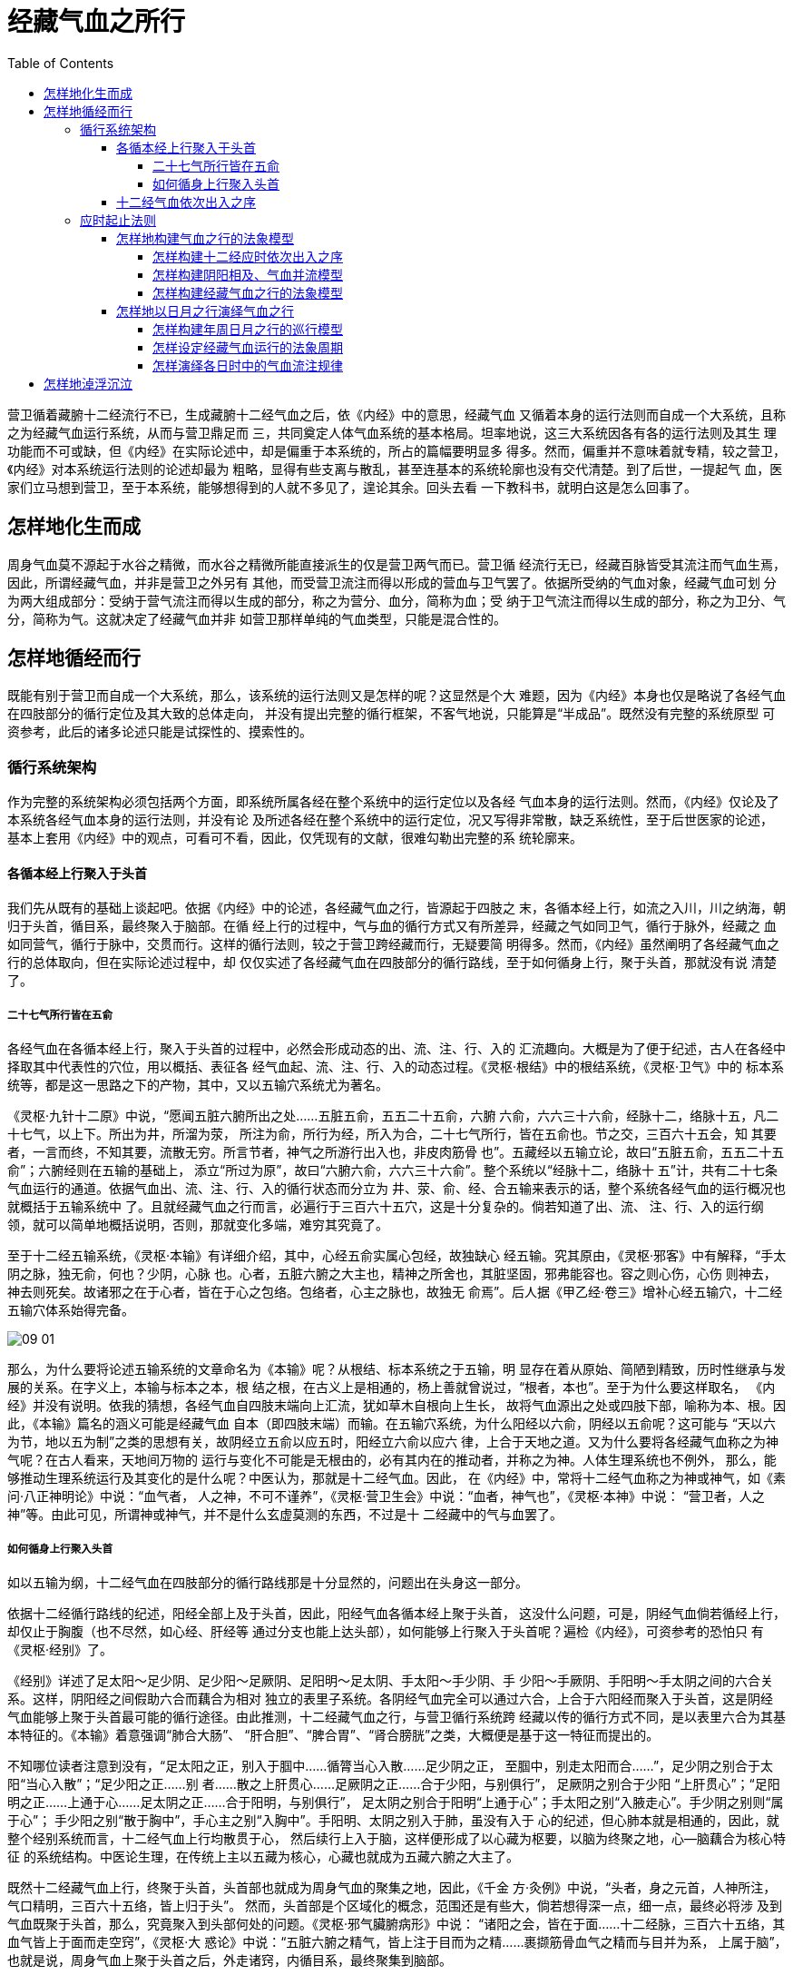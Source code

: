 = 经藏气血之所行
:toc:
:toclevels: 5
:imagesdir: images

营卫循着藏腑十二经流行不已，生成藏腑十二经气血之后，依《内经》中的意思，经藏气血
又循着本身的运行法则而自成一个大系统，且称之为经藏气血运行系统，从而与营卫鼎足而
三，共同奠定人体气血系统的基本格局。坦率地说，这三大系统因各有各的运行法则及其生
理功能而不可或缺，但《内经》在实际论述中，却是偏重于本系统的，所占的篇幅要明显多
得多。然而，偏重并不意味着就专精，较之营卫，《内经》对本系统运行法则的论述却最为
粗略，显得有些支离与散乱，甚至连基本的系统轮廓也没有交代清楚。到了后世，一提起气
血，医家们立马想到营卫，至于本系统，能够想得到的人就不多见了，遑论其余。回头去看
一下教科书，就明白这是怎么回事了。

== 怎样地化生而成

周身气血莫不源起于水谷之精微，而水谷之精微所能直接派生的仅是营卫两气而已。营卫循
经流行无已，经藏百脉皆受其流注而气血生焉，因此，所谓经藏气血，并非是营卫之外另有
其他，而受营卫流注而得以形成的营血与卫气罢了。依据所受纳的气血对象，经藏气血可划
分为两大组成部分：受纳于营气流注而得以生成的部分，称之为营分、血分，简称为血；受
纳于卫气流注而得以生成的部分，称之为卫分、气分，简称为气。这就决定了经藏气血并非
如营卫那样单纯的气血类型，只能是混合性的。

== 怎样地循经而行

既能有别于营卫而自成一个大系统，那么，该系统的运行法则又是怎样的呢？这显然是个大
难题，因为《内经》本身也仅是略说了各经气血在四肢部分的循行定位及其大致的总体走向，
并没有提出完整的循行框架，不客气地说，只能算是“半成品”。既然没有完整的系统原型
可资参考，此后的诸多论述只能是试探性的、摸索性的。

=== 循行系统架构

作为完整的系统架构必须包括两个方面，即系统所属各经在整个系统中的运行定位以及各经
气血本身的运行法则。然而，《内经》仅论及了本系统各经气血本身的运行法则，并没有论
及所述各经在整个系统中的运行定位，况又写得非常散，缺乏系统性，至于后世医家的论述，
基本上套用《内经》中的观点，可看可不看，因此，仅凭现有的文献，很难勾勒出完整的系
统轮廓来。

==== 各循本经上行聚入于头首

我们先从既有的基础上谈起吧。依据《内经》中的论述，各经藏气血之行，皆源起于四肢之
末，各循本经上行，如流之入川，川之纳海，朝归于头首，循目系，最终聚入于脑部。在循
经上行的过程中，气与血的循行方式又有所差异，经藏之气如同卫气，循行于脉外，经藏之
血如同营气，循行于脉中，交贯而行。这样的循行法则，较之于营卫跨经藏而行，无疑要简
明得多。然而，《内经》虽然阐明了各经藏气血之行的总体取向，但在实际论述过程中，却
仅仅实述了各经藏气血在四肢部分的循行路线，至于如何循身上行，聚于头首，那就没有说
清楚了。

===== 二十七气所行皆在五俞

各经气血在各循本经上行，聚入于头首的过程中，必然会形成动态的出、流、注、行、入的
汇流趣向。大概是为了便于纪述，古人在各经中择取其中代表性的穴位，用以概括、表征各
经气血起、流、注、行、入的动态过程。《灵枢·根结》中的根结系统，《灵枢·卫气》中的
标本系统等，都是这一思路之下的产物，其中，又以五输穴系统尤为著名。

《灵枢·九针十二原》中说，“愿闻五脏六腑所出之处……五脏五俞，五五二十五俞，六腑
六俞，六六三十六俞，经脉十二，络脉十五，凡二十七气，以上下。所出为井，所溜为荥，
所注为俞，所行为经，所入为合，二十七气所行，皆在五俞也。节之交，三百六十五会，知
其要者，一言而终，不知其要，流散无穷。所言节者，神气之所游行出入也，非皮肉筋骨
也”。五藏经以五输立论，故曰“五脏五俞，五五二十五俞”；六腑经则在五输的基础上，
添立“所过为原”，故曰“六腑六俞，六六三十六俞”。整个系统以“经脉十二，络脉十
五”计，共有二十七条气血运行的通道。依据气血出、流、注、行、入的循行状态而分立为
井、荥、俞、经、合五输来表示的话，整个系统各经气血的运行概况也就概括于五输系统中
了。且就经藏气血之行而言，必遍行于三百六十五穴，这是十分复杂的。倘若知道了出、流、
注、行、入的运行纲领，就可以简单地概括说明，否则，那就变化多端，难穷其究竟了。

至于十二经五输系统，《灵枢·本输》有详细介绍，其中，心经五俞实属心包经，故独缺心
经五输。究其原由，《灵枢·邪客》中有解释，“手太阴之脉，独无俞，何也？少阴，心脉
也。心者，五脏六腑之大主也，精神之所舍也，其脏坚固，邪弗能容也。容之则心伤，心伤
则神去，神去则死矣。故诸邪之在于心者，皆在于心之包络。包络者，心主之脉也，故独无
俞焉”。后人据《甲乙经·卷三》增补心经五输穴，十二经五输穴体系始得完备。

image::09-01.png[]

那么，为什么要将论述五输系统的文章命名为《本输》呢？从根结、标本系统之于五输，明
显存在着从原始、简陋到精致，历时性继承与发展的关系。在字义上，本输与标本之本，根
结之根，在古义上是相通的，杨上善就曾说过，“根者，本也”。至于为什么要这样取名，
《内经》并没有说明。依我的猜想，各经气血自四肢末端向上汇流，犹如草木自根向上生长，
故将气血源出之处或四肢下部，喻称为本、根。因此，《本输》篇名的涵义可能是经藏气血
自本（即四肢末端）而输。在五输穴系统，为什么阳经以六俞，阴经以五俞呢？这可能与
“天以六为节，地以五为制”之类的思想有关，故阴经立五俞以应五时，阳经立六俞以应六
律，上合于天地之道。又为什么要将各经藏气血称之为神气呢？在古人看来，天地间万物的
运行与变化不可能是无根由的，必有其内在的推动者，并称之为神。人体生理系统也不例外，
那么，能够推动生理系统运行及其变化的是什么呢？中医认为，那就是十二经气血。因此，
在《内经》中，常将十二经气血称之为神或神气，如《素问·八正神明论》中说：“血气者，
人之神，不可不谨养”，《灵枢·营卫生会》中说：“血者，神气也”，《灵枢·本神》中说：
“营卫者，人之神”等。由此可见，所谓神或神气，并不是什么玄虚莫测的东西，不过是十
二经藏中的气与血罢了。

===== 如何循身上行聚入头首

如以五输为纲，十二经气血在四肢部分的循行路线那是十分显然的，问题出在头身这一部分。

依据十二经循行路线的纪述，阳经全部上及于头首，因此，阳经气血各循本经上聚于头首，
这没什么问题，可是，阴经气血倘若循经上行，却仅止于胸腹（也不尽然，如心经、肝经等
通过分支也能上达头部），如何能够上行聚入于头首呢？遍检《内经》，可资参考的恐怕只
有《灵枢·经别》了。

《经别》详述了足太阳～足少阴、足少阳～足厥阴、足阳明～足太阴、手太阳～手少阴、手
少阳～手厥阴、手阳明～手太阴之间的六合关系。这样，阴阳经之间假助六合而藕合为相对
独立的表里子系统。各阴经气血完全可以通过六合，上合于六阳经而聚入于头首，这是阴经
气血能够上聚于头首最可能的循行途径。由此推测，十二经藏气血之行，与营卫循行系统跨
经藏以传的循行方式不同，是以表里六合为其基本特征的。《本输》着意强调“肺合大肠”、
“肝合胆”、“脾合胃”、“肾合膀胱”之类，大概便是基于这一特征而提出的。

不知哪位读者注意到没有，“足太阳之正，别入于腘中……循膂当心入散……足少阴之正，
至腘中，别走太阳而合……”，足少阴之别合于太阳“当心入散”；“足少阳之正……别
者……散之上肝贯心……足厥阴之正……合于少阳，与别俱行”， 足厥阴之别合于少阳
“上肝贯心”；“足阳明之正……上通于心……足太阴之正……合于阳明，与别俱行”，
足太阴之别合于阳明“上通于心”；手太阳之别“入腋走心”。手少阴之别则“属于心”；
手少阳之别“散于胸中”，手心主之别“入胸中”。手阳明、太阴之别入于肺，虽没有入于
心的纪述，但心肺本就是相通的，因此，就整个经别系统而言，十二经气血上行均散贯于心，
然后续行上入于脑，这样便形成了以心藏为枢要，以脑为终聚之地，心—脑藕合为核心特征
的系统结构。中医论生理，在传统上主以五藏为核心，心藏也就成为五藏六腑之大主了。

既然十二经藏气血上行，终聚于头首，头首部也就成为周身气血的聚集之地，因此，《千金
方·灸例》中说，“头者，身之元首，人神所注，气口精明，三百六十五络，皆上归于头”。
然而，头首部是个区域化的概念，范围还是有些大，倘若想得深一点，细一点，最终必将涉
及到气血既聚于头首，那么，究竟聚入到头部何处的问题。《灵枢·邪气臟腑病形》中说：
“诸阳之会，皆在于面……十二经脉，三百六十五络，其血气皆上于面而走空窍”，《灵枢·大
惑论》中说：“五脏六腑之精气，皆上注于目而为之精……裹撷筋骨血气之精而与目并为系，
上属于脑”，也就是说，周身气血上聚于头首之后，外走诸窍，内循目系，最终聚集到脑部。

从头首浅表部位的经脉分布上看，手足三阳皆丛聚于目部。循目部往深处看，则双目内联于
目系。《灵枢·经脉》中说：“心手少阴之脉……其支者，从心系上挟咽，系目系”、“足
厥阴肝经之脉……从目系下颊里”。在《经别》中，足少阴之别合于足太阳，而足太阳经有
“通项入于脑者，正属目本，名曰眼系”（《灵枢·寒热病》）；足厥阴之别合于少阳，而
足少阳之别“散于面，系目系”；足太阴之别合于阳明，而足阳明之别“还系目系”，合于
阳明也。那么，其他经脉又如何呢？依我的猜想，既然十二经别均散贯于心，而心系上系目
系，因此，十二经气血实际上都可以上达目系的，而目系又上属于脑中，脑部才是十二经气
血循经上行最终可抵达的终点，因此，脑部也就成为十二经藏气血的终聚之地。后世有所谓
脑为元神之府，就是以此为依据的。

==== 十二经气血依次出入之序

单就各经藏气血之行而言，运行的概况大致如上，很简单。倘若回归到十二经藏系统之为系
统的高度，就会涉及到十二经藏气血之行，借用一下编程术语，是乱序执行（out-of-order
execution），还是循序执行（In-order execution）的问题，一下子复杂起来了。在整个
经藏气血运行时系统中，所谓乱序执行，就是十二经系统本身无序次，各经气血顾自独立运
行。所谓循序执行，就是系统本身有序次，各经藏气血必须遵循系统所赋予的运行次序依次
出行。究竟哪种运行方式反映了气血运行的实际形情，恐怕只有天晓得。就我个人而言，深
信无秩序便无世界，追寻万物纷杂现象背后的秩序之美，乃是我从事学术研究的动力所在。
倘若经藏气血之行是乱序执行的，那十二经系统之为系统，岂不成了“乌合之众”？倘若是
循序执行的，那么，这样的系统秩序是如何被赋予的，其序次又是怎样的呢？这显然是个难
以回答的问题。嘿嘿。

在营卫系统中，营气依次周流于阴阳十二经，卫气依次射行于手足六阳经，营卫怎样地跨经
脉而行，便会形成怎样的系统秩序，不会有什么问题。十二经气血则不然，按《内经》中的
说法，十二经以表里六合为基本单元，各经气血各循本经上行，彼此间相对独立，无法依据
各经气血之行，构建出基于十二经之上的跨经脉的系统框架。然而，作为一个大系统，倘若
缺乏这样的系统架构，任一经藏的气血无论怎样地流行出入，就整个系统的系统性而言，便
会出现散乱与无序，缺乏系统性的系统也就成不了系统，因此，怎样构建十二经气血运行的
系统架构也就成为必须解决的理论难题。

我们回过头来看，各经气血虽各循本经上行，彼此间相对独立，那么，十二经气血又是从何
而来的呢？还不是通过营卫循环灌注，这就意味着十二经气血的生成秩序取决于营卫的并流
法则。气血必先生成而后方能出行，因此，十二经气血依次出行之序必然受到营卫并流法则
的深层限定。前面已经谈过，营卫循行于十二经，最终形成以协同模型为核心的十二经系统
架构，如以此框架作为十二经气血依次出行之序的系统法则，是否可行呢？

在协同模型中，十二经藏按六行相生的法则，肝胆、心小肠、脾胃、肺大肠、肾膀胱、包络
三焦依次循列，形成横跨十二经藏的系统框架。在《内经》中，虽然没有论及十二经藏气血
的出行序次，但在论述十二经气血与时偕变时，每以五藏五时五输五变立论，如《灵枢·顺
气一日分为四时》中说：“人有五脏，五脏有五变，五变有五输，故五五二十五输，以应五
时”，其理论模型不与本框架藏腑序列一脉相通的吗？且以协同模型中的十二经藏序列为十
二经藏气血依次出行的系统总框架，参酌表里六合以及各经气血各循本经上行，聚于头首等
运行特征，今绘制十二经藏气血运行系统图解模型示意如下：

image::09-02.png[]

以《说卦传》言之，本系统框架契乎帝出章卦象。神也章中说，“神也者，妙万物而为言者
也。动万物者，莫疾乎雷；桡万物者，莫疾乎风；燥万物者，莫熯乎火；说万物者，莫说乎
泽；润万物者，莫润乎水；终万物始万物者，莫盛乎艮”。所谓神，就是以能推动万物之变
化者而立言，实指震雷、巽风、离火、兑泽、坎水、艮等，比拟于人体，那就是十二经藏气
血。那么，在人体之中，能推动藏腑生理运行变化的因素是什么？还不是十二经藏气与血！
因此，《内经》将十二藏气血称之为神气，不也医易相契，遥相呼应吗？因此，以营卫协同
模型作为十二经藏气血依次出入之序的系统法则，虽说缺乏《内》、《难》等文献的直接支
持，应该是没什么问题的。

=== 应时起止法则

拟构十二经藏气血运行的系统框架，虽说会遇到些令人疑惑不定的地方，只要肯多想一下，
理出个大致的系统轮廓还是没什么大问题的。倘想更进一步，以该框架为基础，构建出十二
经气血应时起止的理论模型，问题便骤然复杂起来，因为这将涉及到许多无解的难题。我们
再看《内经》，虽说兼论营卫神，但实际上是偏重于十二经气血法四时五行而行之这一天人
架构的，但在具体论述应时起止法则时，却仅论及了营卫，唯独缺了神气，这是为什么呢？
这个问题的重要性是明摆着的，能写出《内经》这样巨著的医家们岂会视而不见？想必是遭
遇到了什么难以解决的问题，那么，这究竟是些什么问题呢？

==== 怎样地构建气血之行的法象模型

依据《内经》既有的思路，倘要构建这样的应时起止模型，只能置基于法象四时日月之行的
天人模型上，而要以四时日月之行逆推体内气血之行，首先必须构建出气血之行法象于日月
的演绎模型，那么，构建这样的模型，又会涉及到哪些问题呢？

===== 怎样构建十二经应时依次出入之序

像《内经》那样天马行空般论述经藏气血法象于天地四时，一切都好说，倘想构建十二经气
血应时出入的实际模型，问题便一下子突兀出来，因为这首先得解决十二经应时依次出入之
序。然而，就凭《内经》那套以经脉四时五行理论为核心的天人架构，甚至连十二经气血运
行的系统架构也解决不了，还能谈些什么呢？歇菜吧！

本人另辟蹊径，依据营卫的协同模型，构建出了十二经藏气血之行的系统框架，但不够彻底，
因为四时日月行于十二宫之上，倘以日月之行演绎十二经气血之行，那就得构建出十二经之
于十二宫的映射模型，这就意味着必须将协同模型中的经藏序列进行串行化表述，从而将气
血所行之十二经映射到日月所行之十二宫上，否则，一切免谈。可是，依据图2>5-5所示的
营卫循行轨迹，将协同模型中的十二经藏序列进行串行化表述是非常困难的，这就给构建十
二经藏之于十二宫的映射模型带来了难以解决的问题。因此，虽苦思多年，怎么也找不出能
够将十二经藏串行化表述的无歧义的解决方案。

===== 怎样构建阴阳相及、气血并流模型

依《灵枢·卫气》中的说法，“其浮气之不循经者，为卫气。其精气之行于经者，为营气。
阴阳相随，外内相贯，如环之无端，亭亭淳淳乎，孰能穷之？然其分别阴阳，皆有标本虚实
所离之处”，倘想描述十二经气血的运行法则，还必须解决另外两个问题。其一，十二经气
血在组成上分为两大部分，即循行于脉外的气分与循之于经中的血分。既有气分、血分之分，
理应各有经纪，却又并流于十二经而“内外相贯”，那么，这样的运行特征又该怎样的模型
来表述呢？其二，十二经气血在各循本经上行的过程中，形成以阴阳六合为基础的系统架构，
即所谓“阴阳相随”，那么，六合架构中的阴阳经气血出入之则是什么，体现在十二经应时
出入模型上，这样的系统特征又该如何表述呢？倘若将这两个问题合在一起看，那问题就更
复杂了。

===== 怎样构建经藏气血之行的法象模型

既然十二经气血之行法象于日月，那么，倘想演绎气血之行，那就得将十二经气血的运行模
型映像为日月的运行模型。首先将十二经循行架构依序映象到日月所巡行的十二宫分野上，
倘若能解决十二经气血依次出入之序的话，接下来就是解决气血之行的所法对象问题。与营
卫单一性气血类型，只须法象于日月其中之一不同，十二经气血既有气与血之分，且各有经
纪，理应各有其所法的对象，也就说必须分别法象于日与月才能构建出完整的所法对象模型，
那么，究竟该以何者法象于日之行，何者法象于月之行呢？所持的理论依据又是什么呢？这
显然是个问题。如仅凭着直觉，气行速，血行迟；日行速，月行迟，故以气之行法象于日，
血之行法象于月，似乎没什么问题。可在《内经》中，营血之行却法象于日，卫气之行却法
象于月，与所想像的相反，又该怎样解释呢？

令人更为困惑的是，各经气血之行会形成阴阳相及、内外相贯的形情，而所法对象，即日月
之行却是简洁明了的，这么复杂的运行模型怎么可能会恰如其分地映象到简洁的日月模型中
去呢？

==== 怎样地以日月之行演绎气血之行

构建以气血之行法象于日月的演绎模型的最终目的，就在于假日月之行，去演绎经藏气血的
流注规律。然而，即便能够构建出合理的法象模型，倘若以此去演绎气血之行，仍会遭遇到
许多难以解决的问题。

===== 怎样构建年周日月之行的巡行模型

既以四时日月之行去演绎气血之行，那首先得构建出四时日月之行的模型。有人会说，日月
之行不是客观性的吗？古代历书已经说得够清楚的了，哪里用得着自已去建构？日月之行的
客观性自然是不容置疑的，但是要知道，任何论述日月之行的理论模型都是建立在人的观察
与测纪之上的，而观察与测纪日月之行，那就得人为地设定其回归点，如此一来，日月之行
模型以怎样的方式而被建构取决于所设的回归点是怎样的。

与在古代天文学中，回归点的设定纯粹出于历法上的考虑不同，既以演绎气血之行为终极目
的，在构建所法象的日月之行模型时，就必须充分考虑到经藏气血系统的运行特征，否则，
依据日月之行而演绎出的结果，因无关乎生理实际而失去了生理学上的意义，怎样设定日月
之行模型的回归点也就成为攸关成败的关键问题。在理论上，回归点的设定只能依据所演绎
的经穴循行系统的核心特征而定，只是这样的核心特征又缘何而定，所基的理论依据又是什
么呢？

===== 怎样设定经藏气血运行的法象周期

四时日月之行以年周为基准，倘若直接据此而去演绎气血之行，不是不可以，只是所涉及到
的问题复杂度是不可控的，任谁也没有这个水平。倘要将演绎的复杂程度降至可控的范围之
内，就必须将演绎周期缩小到特定的周期之中。譬如，在《五十营》、《营气》中，以一日
五十营于身为一周的过程比拟于年周日视运动上，从而提出“五十营备，得尽天地之寿矣”、
“此营气之所行也，逆顺之常也”等观点，就是一个较为成功的案例。由于经藏气血之行的
法象模型必须同时取法于日月两者，这就涉及到年周日与月之间的运行协同问题，很显然，
以一日为法象周期的演绎模型根本无法处理此类问题。因此，怎样选取既能近似地模拟年周
日月之行的运行法则，而演绎的复杂程度又是可控的法象周期，这是个十分重要却是两难的
问题。

然而，无论怎样选择，都是模拟的真实性与演绎的复杂度之间的折中性产物。既然不可能做
到全息摸拟，失真是不可避免的，考量的重点无非是近似度的高低罢了。

===== 怎样演绎各日时中的气血流注规律

倘能顺利解决上述问题，接下来就是具体怎样演绎的问题了。就基本的思路而言，依我之见，
倒也简单，可略分为两大步骤：首先，以年周性日月之行在十二宫中的起止法则，推知各经
气血在该法象周期中总体性的出入之则，然后，取象于日月视运动本身的运行法则，推知各
经气血在各自的运行周期中流经注穴之序。说起来容易，一旦落实到具体的演绎过程，仍会
遭遇到许多问题。比如，由于法象周期大大地少于年周，以此模拟出的各经气血一周于身，
对应到年周日月之行上，不知几周于天了。体内气与血，天上日与月，运行速率不同，无法
简单地归一化处理，那么，这些速差又如何处理呢等等，因此，倘若较起真来，据此模拟而
成的结果恐怕称不上近似，甚或可以说是严重失真。

能够写出《内经》这样的人，必是学贯天人之辈，必深知此中利害，因此，将经藏气血系统
应时起止的问题略过不提，非不欲为，实无力为之也。此中所涉及到的问题已经超越了既有
基础的边界之外，本人不才，虽徬惶踌躇多年，实在想不出有什么说得过去的解决方案。

== 怎样地淖浮沉泣

有一点必须强调说明的是，藏气与经藏气血在概念上各有所指，切不可混淆，因此，后人常
以春主肝胆，夏主心小肠之类藏气盛衰的规律来说明经藏气血的盛衰变化，实乃张冠李戴。
那么，经藏气血应该怎样地淖浮沉泣呢？《内经》虽没有作出明确的论述，不过既然认为气
血之行法象于日月，那么，以年周而言之，气血之淖浮沉泣法象于日月之寒温盈亏，至于各
经藏气血的淖浮沉泣变化，法象于日月之交会。日月交会于该经藏所主之宫时则淖浮，过于
该经藏所主之宫时则沉泣。依据日月交会于十二宫的规律，便可以推知各宫所主之经藏的气
血盛衰沉浮的变化规律。
